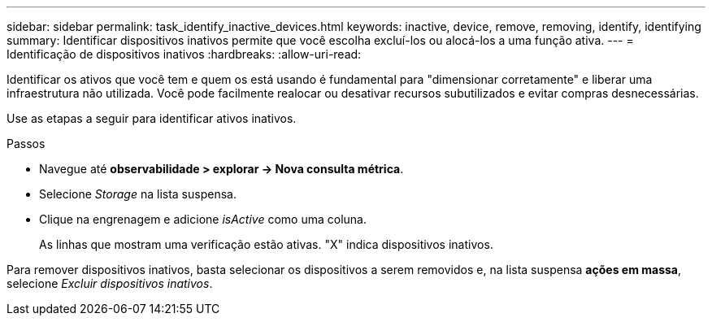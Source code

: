 ---
sidebar: sidebar 
permalink: task_identify_inactive_devices.html 
keywords: inactive, device, remove, removing, identify, identifying 
summary: Identificar dispositivos inativos permite que você escolha excluí-los ou alocá-los a uma função ativa. 
---
= Identificação de dispositivos inativos
:hardbreaks:
:allow-uri-read: 


[role="lead"]
Identificar os ativos que você tem e quem os está usando é fundamental para "dimensionar corretamente" e liberar uma infraestrutura não utilizada. Você pode facilmente realocar ou desativar recursos subutilizados e evitar compras desnecessárias.

Use as etapas a seguir para identificar ativos inativos.

.Passos
* Navegue até *observabilidade > explorar -> Nova consulta métrica*.
* Selecione _Storage_ na lista suspensa.
* Clique na engrenagem e adicione _isActive_ como uma coluna.
+
As linhas que mostram uma verificação estão ativas. "X" indica dispositivos inativos.



Para remover dispositivos inativos, basta selecionar os dispositivos a serem removidos e, na lista suspensa *ações em massa*, selecione _Excluir dispositivos inativos_.
